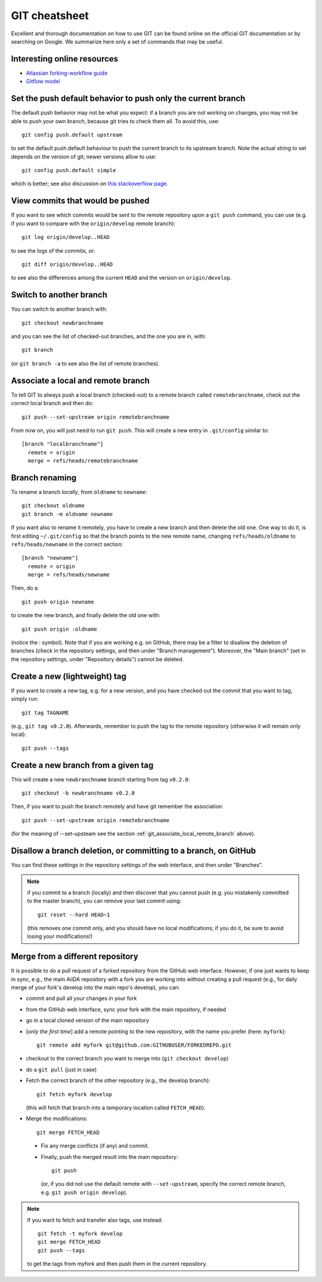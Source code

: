 .. _git-cheatsheet:

GIT cheatsheet
==============

Excellent and thorough documentation on how to use GIT can be found online on
the official GIT documentation or by searching on Google. We summarize here
only a set of commands that may be useful.

Interesting online resources
----------------------------

* `Atlassian forking-workflow guide <https://www.atlassian.com/git/tutorials/comparing-workflows/forking-workflow>`_
* `Gitflow model <http://nvie.com/posts/a-successful-git-branching-model/>`_

Set the push default behavior to push only the current branch
-------------------------------------------------------------
The default push behavior may not be what you expect: if a branch you
are not working on changes, you may not be able to push your own
branch, because git tries to check them all. To avoid this, use::

  git config push.default upstream
  
to set the default push.default behaviour to push the current
branch to its upstream branch. Note the actual string to set depends on
the version of git; newer versions allow to use::

  git config push.default simple
  
which is better; see also discussion on `this stackoverflow page <http://stackoverflow.com/questions/948354/default-behavior-of-git-push-without-a-branch-specified>`_.

View commits that would be pushed
---------------------------------
If you want to see which commits would be sent to the remote repository upon a
``git push`` command, you can use (e.g. if you want to compare with the
``origin/develop`` remote branch)::

  git log origin/develop..HEAD
  
to see the logs of the commits, or::

  git diff origin/develop..HEAD
  
to see also the differences among the current ``HEAD`` and the version on 
``origin/develop``.

Switch to another branch
------------------------
You can switch to another branch with::

  git checkout newbranchname
  
and you can see the list of checked-out branches, and the one you are in,
with::

  git branch
  
(or ``git branch -a`` to see also the list of remote branches).

.. _git_associate_local_remote_branch:

Associate a local and remote branch
-----------------------------------

To tell GIT to always push a local branch (checked-out) to a remote branch
called ``remotebranchname``, check out the correct local branch and then
do::

  git push --set-upstream origin remotebranchname

From now on, you will just need to run ``git push``. This will create a new 
entry in ``.git/config`` similar to::

  [branch "localbranchname"]
    remote = origin
    merge = refs/heads/remotebranchname
    
Branch renaming
---------------
To rename a branch `locally`, from ``oldname`` to ``newname``::

  git checkout oldname
  git branch -m oldname newname
  
If you want also to rename it remotely, you have to create a new branch and
then delete the old one. One way to do it, is first editing ``~/.git/config`` 
so that the branch points to the new remote name, changing
``refs/heads/oldname`` to ``refs/heads/newname`` in the correct section::

  [branch "newname"]
    remote = origin
    merge = refs/heads/newname
    
Then, do a::

  git push origin newname
  
to create the new branch, and finally delete the old one with::

  git push origin :oldname
  
(notice the : symbol).
Note that if you are working e.g. on GitHub, there may be a filter to
disallow the deletion of branches (check in the repository settings, and 
then under "Branch management"). Moreover, the "Main branch" (set in the
repository settings, under "Repository details") cannot be deleted. 

Create a new (lightweight) tag
------------------------------
If you want to create a new tag, e.g. for a new version, and you have checked
out the commit that you want to tag, simply run::

  git tag TAGNAME
  
(e.g., ``git tag v0.2.0``). Afterwards, remember to push the tag to the remote
repository (otherwise it will remain only local)::

  git push --tags
  
Create a new branch from a given tag
------------------------------------
This will create a new ``newbranchname`` branch starting from tag ``v0.2.0``::

  git checkout -b newbranchname v0.2.0
  
Then, if you want to push the branch remotely and have git remember
the association::

  git push --set-upstream origin remotebranchname 
   
(for the meaning of --set-upsteam see the section
:ref:`git_associate_local_remote_branch` above).

Disallow a branch deletion, or committing to a branch, on GitHub
----------------------------------------------------------------
You can find these settings in the repository settings of the web interface, and 
then under "Branches".

.. note:: if you commit to a branch (locally) and then discover that you cannot
  push (e.g. you mistakenly committed to the master branch), you can remove
  your last commit using::
    
    git reset --hard HEAD~1
    
  (this removes one commit only, and you should have no local modifications;
  if you do it, be sure to avoid losing your modifications!)
  
Merge from a different repository
---------------------------------
  
It is possible to do a pull request of a forked repository from the GitHub
web interface. However, if one just wants to keep in sync, e.g., the main
AiiDA repository with a fork you are working into without creating a pull
request (e.g., for daily merge of your fork's develop into the main repo's
develop), you can:
  
* commit and pull all your changes in your fork
* from the GitHub web interface, sync your fork with the main repository,
  if needed
* go in a local cloned version of the main repository
* [*only the first time*] add a remote pointing to the new repository, with
  the name you prefer (here: ``myfork``)::
    
    git remote add myfork git@github.com:GITHUBUSER/FORKEDREPO.git
    
* checkout to the correct branch you want to merge into (``git
  checkout develop``)
* do a ``git pull`` (just in case)
* Fetch the correct branch of the other repository (e.g., the develop branch)::
  
    git fetch myfork develop
    
  (this will fetch that branch into a temporary location called ``FETCH_HEAD``).
* Merge the modifications::

    git merge FETCH_HEAD
 
 * Fix any merge conflicts (if any) and commit.
 * Finally, push the merged result into the main repository::
 
     git push
   
   (or, if you did not use the default remote with ``--set-upstream``, specify
   the correct remote branch, e.g. ``git push origin develop``).
   
   

.. note:: If you want to fetch and transfer also tags,
  use instead::

    git fetch -t myfork develop
    git merge FETCH_HEAD
    git push --tags
     
  to get the tags from myfork and then push them in the current repository.
     
     
